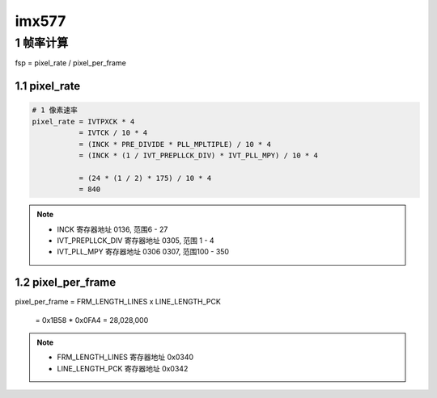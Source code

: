 imx577
===========

1 帧率计算
------------

fsp = pixel_rate / pixel_per_frame

1.1 pixel_rate
*****************

.. code-block:: c

    # 1 像素速率
    pixel_rate = IVTPXCK * 4
               = IVTCK / 10 * 4
               = (INCK * PRE_DIVIDE * PLL_MPLTIPLE) / 10 * 4
               = (INCK * (1 / IVT_PREPLLCK_DIV) * IVT_PLL_MPY) / 10 * 4

               = (24 * (1 / 2) * 175) / 10 * 4
               = 840


.. note:: 
    
    - INCK 寄存器地址 0136, 范围6 - 27
    - IVT_PREPLLCK_DIV 寄存器地址 0305, 范围 1 - 4
    - IVT_PLL_MPY 寄存器地址 0306 0307, 范围100 - 350


1.2 pixel_per_frame
***********************

pixel_per_frame = FRM_LENGTH_LINES x LINE_LENGTH_PCK

                = 0x1B58 * 0x0FA4 = 28,028,000

.. note:: 
    
    - FRM_LENGTH_LINES 寄存器地址 0x0340
    - LINE_LENGTH_PCK 寄存器地址 0x0342
